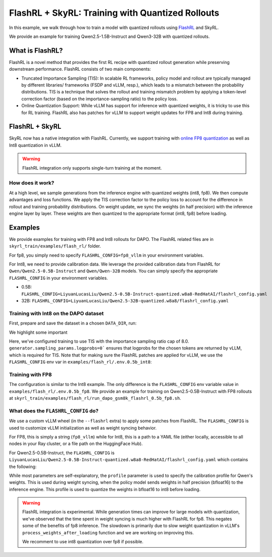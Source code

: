 FlashRL + SkyRL: Training with Quantized Rollouts
=================================================

In this example, we walk through how to train a model with quantized rollouts using `FlashRL <https://fengyao.notion.site/flash-rl>`_ and SkyRL.

We provide an example for training Qwen2.5-1.5B-Instruct and Qwen3-32B with quantized rollouts. 

What is FlashRL?
----------------

FlashRL is a novel method that provides the first RL recipe with quantized rollout generation while preserving downstream performance. FlashRL consists of two main components:

- Truncated Importance Sampling (TIS): In scalable RL frameworks, policy model and rollout are typically managed by different libraries/ frameworks (FSDP and vLLM, resp.), which leads to a mismatch between the probability distributions. TIS is a technique that solves the rollout and training mismatch problem by applying a token-level correction factor (based on the importance-sampling ratio) to the policy loss. 
- Online Quantization Support: While vLLM has support for inference with quantized weights, it is tricky to use this for RL training. FlashRL also has patches for vLLM to support weight updates for FP8 and Int8 during training. 


FlashRL + SkyRL
---------------

SkyRL now has a native integration with FlashRL. Currently, we support training with `online FP8 quantization <https://docs.vllm.ai/en/v0.9.2/features/quantization/fp8.html#online-dynamic-quantization>`_  as well as Int8 quantization in vLLM. 


.. warning::

   FlashRL integration only supports single-turn training at the moment.


How does it work?
~~~~~~~~~~~~~~~~~~

At a high level, we sample generations from the inference engine with quantized weights (int8, fp8). We then compute advantages and loss functions. We apply the TIS correction factor to the policy loss to account for the difference in rollout and training probability distributions. On weight update, we sync the weights (in half precision) with the inference engine layer by layer. These weights are then quantized to the appropriate format (int8, fp8) before loading.

Examples
--------

We provide examples for training with FP8 and Int8 rollouts for DAPO. The FlashRL related files are in ``skyrl_train/examples/flash_rl/`` folder. 

For fp8, you simply need to specify ``FLASHRL_CONFIG=fp8_vllm`` in your environment variables. 

For Int8, we need to provide calibration data. We leverage the provided calibration data from FlashRL for ``Qwen/Qwen2.5-0.5B-Instruct`` and ``Qwen/Qwen-32B`` models. You can simply specify the appropriate ``FLASHRL_CONFIG`` in your environment variables.

- 0.5B: ``FLASHRL_CONFIG=LiyuanLucasLiu/Qwen2.5-0.5B-Instruct-quantized.w8a8-RedHatAI/flashrl_config.yaml``
- 32B: ``FLASHRL_CONFIG=LiyuanLucasLiu/Qwen2.5-32B-quantized.w8a8/flashrl_config.yaml``



Training with Int8 on the DAPO dataset
~~~~~~~~~~~~~~~~~~~~~~~~~~~~~~~~~~~~~~

First, prepare and save the dataset in a chosen ``DATA_DIR``, run:

.. code-block:: bash
    # execute from skyrl-train directory

    DATA_DIR="$HOME/data/dapo" bash examples/algorithms/dapo/prepare_dapo_data.sh

We highlight some important 

.. code-block:: bash
    :caption: Training configuration at ``examples/flash_rl/run_dapo_repro_flashrl_0.5b.sh``

    # path for dataset (.parquet files) containing the prompts and metadata for each question
    DATA_DIR="$HOME/data/dapo"
    # TIS parameters
    USE_TIS=true
    TIS_IMP_RATIO_CAP=8.0

    uv run --isolated --extra flashrl --env-file examples/flash_rl/.env.0.5b_int8 -m examples.flash_rl.main_dapo_flashrl \
        ...
        trainer.algorithm.use_tis=$USE_TIS \
        trainer.algorithm.tis_imp_ratio_cap=$TIS_IMP_RATIO_CAP \
        generator.sampling_params.logprobs=0 \
        ...

Here, we've configured training to use TIS with the importance sampling ratio cap of 8.0. ``generator.sampling_params.logprobs=0``` ensures that logprobs for the chosen tokens are returned by vLLM, which is required for TIS. Note that for making sure the FlashRL patches are applied for vLLM, we use the ``FLASHRL_CONFIG`` env var in ``examples/flash_rl/.env.0.5b_int8``: 

.. code-block:: bash
    :caption: Environment variables at ``examples/flash_rl/.env.0.5b_int8``

    FLASHRL_CONFIG=LiyuanLucasLiu/Qwen2.5-0.5B-Instruct-quantized.w8a8-RedHatAI/flashrl_config.yaml
    # FLASHRL_LOGGING_LEVEL=DEBUG <--- optional
    ...



Training with FP8
~~~~~~~~~~~~~~~~~~

The configuration is similar to the Int8 example. The only difference is the ``FLASHRL_CONFIG`` env variable value in ``examples/flash_rl/.env.0.5b_fp8``. We provide an example for training on Qwen2.5-0.5B-Instruct with FP8 rollouts  at ``skyrl_train/examples/flash_rl/run_dapo_gsm8k_flashrl_0.5b_fp8.sh``.


What does the ``FLASHRL_CONFIG`` do?
~~~~~~~~~~~~~~~~~~~~~~~~~~~~~~~~~~~~

We use a custom vLLM wheel (in the ``--flashrl`` extra) to apply some patches from FlashRL. 
The ``FLASHRL_CONFIG`` is used to customize vLLM initialization as well as weight syncing behavior. 

For FP8, this is simply a string (``fp8_vllm``) while for Int8, this is a path to a YAML file (either locally, accessible to all nodes in your Ray cluster, or a file path on the HuggingFace Hub). 

For Qwen2.5-0.5B-Instruct, the ``FLASHRL_CONFIG`` is ``LiyuanLucasLiu/Qwen2.5-0.5B-Instruct-quantized.w8a8-RedHatAI/flashrl_config.yaml`` which contains the following:

.. code-block:: yaml
    :caption: ``LiyuanLucasLiu/Qwen2.5-0.5B-Instruct-quantized.w8a8-RedHatAI/flashrl_config.yaml``

    configs:
      - distributed_executor_backend: external_launcher # ignored in SkyRL - We use the ray backend for vLLM
        fn: int8 # dictates the quantization type
        load_format: auto
        model: LiyuanLucasLiu/Qwen2-0.5B-Instruct-quantized.w8a8-RedHatAI # custom model path passed to vLLM at init - weights are loaded directly in int8
        profile: LiyuanLucasLiu/Qwen2-0.5B-Instruct-quantized.w8a8-RedHatAI/profile.pt # calibration profile for Qwen's weights, used during weight syncing

While most parameters are self-explanatory, the ``profile`` parameter is used to specify the calibration profile for Qwen's weights. This is used during weight syncing, when the policy model sends weights in half precision (bfloat16) to the inference engine. This profile is used to quantize the weights in bfloat16 to int8 before loading.

.. warning::

   FlashRL integration is experimental. While generation times can improve for large models with quantization, we've observed that the time spent in weight syncing is much higher with FlashRL for fp8. This negates some of the benefits of fp8 inference. The slowdown is primarily due to slow weight quantization in vLLM's ``process_weights_after_loading`` function and we are working on improving this.

   We recomment to use int8 quantization over fp8 if possible.
